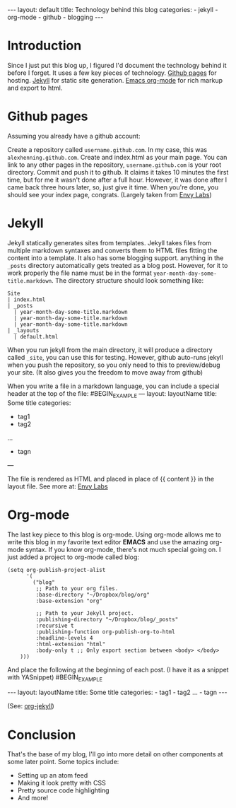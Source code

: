 #+BEGIN_HTML
---
layout: default
title: Technology behind this blog
categories:
- jekyll
- org-mode
- github
- blogging
---
#+END_HTML

* Introduction
Since I just put this blog up, I figured I'd document the technology behind it before I forget. It uses a few key pieces of technology. [[http://pages.github.com/][Github pages]] for hosting. [[http://github.com/mojombo/jekyll][Jekyll]] for static site generation. [[http://orgmode.org/][Emacs org-mode]] for rich markup and export to html.

* Github pages
Assuming you already have a github account: 

Create a repository called =username.github.com=. In my case, this was =alexhenning.github.com=. Create and index.html as your main page. You can link to any other pages in the repository, =username.github.com= is your root directory. Commit and push it to github. It claims it takes 10 minutes the first time, but for me it wasn't done after a full hour. However, it was done after I came back three hours later, so, just give it time. When you're done, you should see your index page, congrats. (Largely taken from [[http://blog.envylabs.com/2009/08/publishing-a-blog-with-github-pages-and-jekyll/][Envy Labs]])

* Jekyll
Jekyll statically generates sites from templates. Jekyll takes files from multiple markdown syntaxes and converts them to HTML files fitting the content into a template. It also has some blogging support. anything in the =_posts= directory automatically gets treated as a blog post. However, for it to work properly the file name must be in the format =year-month-day-some-title.markdown=. The directory structure should look something like:
: Site
: | index.html
: | _posts
:   | year-month-day-some-title.markdown
:   | year-month-day-some-title.markdown
:   | year-month-day-some-title.markdown
: | _layouts
:   | default.html
When you run jekyll from the main directory, it will produce a directory called =_site=, you can use this for testing. However, github auto-runs jekyll when you push the repository, so you only need to this to preview/debug your site. (It also gives you the freedom to move away from github)

When you write a file in a markdown language, you can include a special header at the top of the file:
#BEGIN_EXAMPLE
---
layout: layoutName
title: Some title
categories:
- tag1
- tag2
...
- tagn
---
#+END_EXAMPLE
The file is rendered as HTML and placed in place of {{ content }} in the layout file.
See more at: [[http://blog.envylabs.com/2009/08/publishing-a-blog-with-github-pages-and-jekyll/][Envy Labs]]

* Org-mode
The last key piece to this blog is org-mode. Using org-mode allows me to write this blog in my favorite text editor *EMACS* and use the amazing org-mode syntax. If you know org-mode, there's not much special going on. I just added a project to org-mode called blog:
#+BEGIN_SRC elisp -n -r
  (setq org-publish-project-alist
        '(
          ("blog"
           ;; Path to your org files.
           :base-directory "~/Dropbox/blog/org"
           :base-extension "org"
  
           ;; Path to your Jekyll project.
           :publishing-directory "~/Dropbox/blog/_posts"
           :recursive t
           :publishing-function org-publish-org-to-html
           :headline-levels 4 
           :html-extension "html"
           :body-only t ;; Only export section between <body> </body>
      )))
#+END_SRC
And place the following at the beginning of each post. (I have it as a snippet with YASnippet)
#BEGIN_EXAMPLE
#+BEGIN_HTML
---
layout: layoutName
title: Some title
categories:
- tag1
- tag2
...
- tagn
---
#+END_HTML
#+END_EXAMPLE
(See: [[http://orgmode.org/worg/org-tutorials/org-jekyll.php][org-jekyll]])

* Conclusion
That's the base of my blog, I'll go into more detail on other components at some later point. Some topics include:
 - Setting up an atom feed
 - Making it look pretty with CSS
 - Pretty source code highlighting
 - And more!
